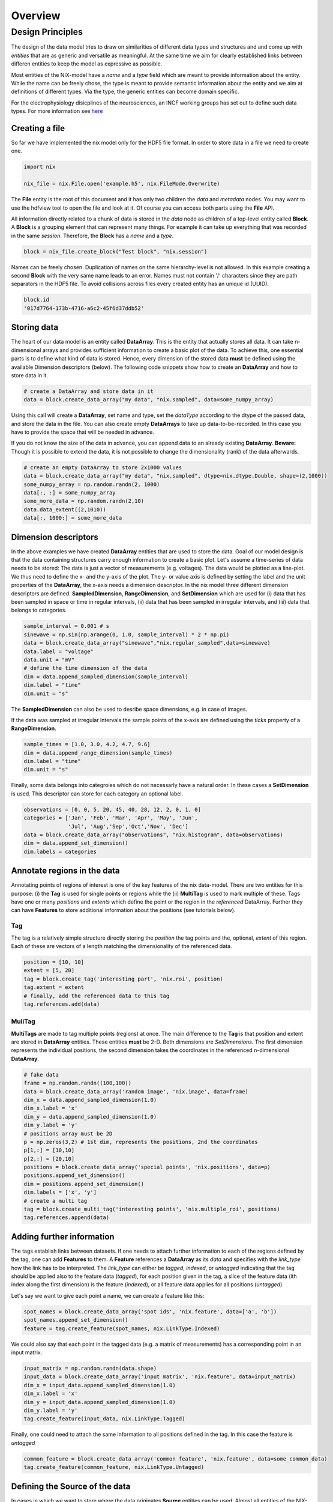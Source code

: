======== 
Overview
======== 

Design Principles
=================

The design of the data model tries to draw on similarities of
different data types and structures and and come up with *entities*
that are as generic and versatile as meaningful. At the same time we
aim for clearly established links between differen entities to keep the
model as expressive as possible. 

Most entities of the NIX-model have a *name* and a *type* field which
are meant to provide information about the entity. While the name can
be freely chose, the type is meant to provide semantic information
about the entity and we aim at definitions of different types. Via the
type, the generic entities can become domain specific.

For the electrophysiology disicplines of the neurosciences, an INCF
working groups has set out to define such data types. For more
information see `here
<http://crcns.org/files/data/nwb/ephys_requirements_v0_72.pdf>`_


Creating a file
"""""""""""""""

So far we have implemented the nix model only for the HDF5 file
format. In order to store data in a file we need to create one.

.. code-block:: python
		
		import nix
		
		nix_file = nix.File.open('example.h5', nix.FileMode.Overwrite)

The **File** entity is the root of this document and it has only two
children the *data* and *metadata* nodes. You may want to use the
hdfview tool to open the file and look at it. Of course you can access
both parts using the **File** API.

All information directly related to a chunk of data is stored in the
*data* node as children of a top-level entity called **Block**. A
**Block** is a grouping element that can represent many things. For
example it can take up everything that was recorded in the same
*session*. Therefore, the **Block** has a *name* and a *type*.

.. code-block:: python

		block = nix_file.create_block("Test block", "nix.session")

Names can be freely chosen. Duplication of names on the same
hierarchy-level is not allowed. In this example creating a second
**Block** with the very same name leads to an error. Names must not
contain '/' characters since they are path separators in the HDF5
file. To avoid collisions across files every created entity has an
unique id (UUID).

.. code-block:: python

		block.id
		'017d7764-173b-4716-a6c2-45f6d37ddb52'


Storing data
"""""""""""" 

The heart of our data model is an entity called **DataArray**. This is
the entity that actually stores all data. It can take n-dimensional
arrays and provides sufficient information to create a basic plot of
the data. To achieve this, one essential parts is to define what kind
of data is stored. Hence, every dimension of the stored data **must**
be defined using the available Dimension descriptors (below). The
following code snippets show how to create an **DataArray** and how to
store data in it.


.. code-block:: python
		
		# create a DataArray and store data in it
		data = block.create_data_array("my data", "nix.sampled", data=some_numpy_array)

Using this call will create a **DataArray**, set name and type, set
the *dataType* according to the dtype of the passed data, and store
the data in the file. You can also create empty **DataArrays** to take
up data-to-be-recorded. In this case you have to provide the space
that will be needed in advance. 

.. code-block:: python
		import numpy as np
		# create an empty DataArray to store 2x1000 values
		data = block.create_data_array("my data", "nix.sampled", dtype=nix.dtype.Double, shape=(2,1000))
		some_numpy_array = np.random.randn(2, 1000)
		data = some_numpy_array


If you do not know the size of the data in advance, you can append
data to an already existing **DataArray**. **Beware:** Though it is
possible to extend the data, it is not possible to change the
dimensionality (rank) of the data afterwards.

.. code-block:: python
		
		# create an empty DataArray to store 2x1000 values
		data = block.create_data_array("my data", "nix.sampled", dtype=nix.dtype.Double, shape=(2,1000))
		some_numpy_array = np.random.randn(2, 1000)
		data[:, :] = some_numpy_array
		some_more_data = np.random.randn(2,10)
		data.data_extent((2,1010))
		data[:, 1000:] = some_more_data


Dimension descriptors
"""""""""""""""""""""

In the above examples we have created **DataArray** entities that are
used to store the data. Goal of our model design is that the data
containing structures carry enough information to create a basic
plot. Let's assume a time-series of data needs to be stored: The data
is just a vector of measurements (e.g. voltages). The data would be
plotted as a line-plot. We thus need to define the x- and the y-axis
of the plot. The y- or value axis is defined by setting the label and
the unit properties of the **DataArray**, the x-axis needs a dimension
descriptor. In the nix model three different dimension descriptors are
defined. **SampledDimension**, **RangeDimension**, and
**SetDimension** which are used for (i) data that has been sampled in
space or time in regular intervals, (ii) data that has been sampled in
irregular intervals, and (iii) data that belongs to categories.

.. code-block:: python

		sample_interval = 0.001 # s
		sinewave = np.sin(np.arange(0, 1.0, sample_interval) * 2 * np.pi)
		data = block.create_data_array("sinewave","nix.regular_sampled",data=sinewave)
		data.label = "voltage"
		data.unit = "mV"
		# define the time dimension of the data
		dim = data.append_sampled_dimension(sample_interval)
		dim.label = "time"
		dim.unit = "s"

The **SampledDimension** can also be used to desribe space dimensions,
e.g. in case of images. 

If the data was sampled at irregular intervals the sample points of
the x-axis are defined using the *ticks* property of a
**RangeDimension**.

.. code-block:: python
		
		sample_times = [1.0, 3.0, 4.2, 4.7, 9.6]
		dim = data.append_range_dimension(sample_times)
		dim.label = "time"
		dim.unit = "s"

Finally, some data belongs into categroies which do not necessarly
have a natural order. In these cases a **SetDimension** is used. This
descriptor can store for each category an optional label.

.. code-block:: python
		
		observations = [0, 0, 5, 20, 45, 40, 28, 12, 2, 0, 1, 0]
		categories = ['Jan', 'Feb', 'Mar', 'Apr', 'May', 'Jun',
		              'Jul', 'Aug','Sep','Oct','Nov', 'Dec']
		data = block.create_data_array("observations", "nix.histogram", data=observations)
		dim = data.append_set_dimension()
		dim.labels = categories


Annotate regions in the data
""""""""""""""""""""""""""""

Annotating points of regions of interest is one of the key features of
the nix data-model. There are two entities for this purpose: (i) the
**Tag** is used for single points or regions while the (ii)
**MultiTag** is used to mark multiple of these. Tags have one or many
*positions* and *extents* which define the point or the region in the
*referenced* DataArray. Further they can have **Features** to store
additional information about the positions (see tutorials below).


Tag
---

The tag is a relatively simple structure directly storing the
*position* the tag points and the, optional, *extent* of this
region. Each of these are vectors of a length matching the
dimensionality of the referenced data.

.. code-block:: python
		
		position = [10, 10]
		extent = [5, 20]
		tag = block.create_tag('interesting part', 'nix.roi', position)
		tag.extent = extent
		# finally, add the referenced data to this tag
		tag.references.add(data)


MuliTag
-------

**MultiTags** are made to tag multiple points (regions) at once. The
main difference to the **Tag** is that position and extent are stored
in **DataArray** entities. These entities **must** be 2-D. Both
dimensions are *SetDimensions*. The first dimension represents the
individual positions, the second dimension takes the coordinates in
the referenced n-dimensional **DataArray**.

.. code-block:: python

		# fake data
		frame = np.random.randn((100,100))
		data = block.create_data_array('random image', 'nix.image', data=frame)
		dim_x = data.append_sampled_dimension(1.0)
		dim_x.label = 'x'
		dim_y = data.append_sampled_dimension(1.0)
		dim_y.label = 'y'
		# positions array must be 2D
		p = np.zeros(3,2) # 1st dim, represents the positions, 2nd the coordinates
		p[1,:] = [10,10]
		p[2,:] = [20,10]
		positions = block.create_data_array('special points', 'nix.positions', data=p)
		positions.append_set_dimension()
		dim = positions.append_set_dimension()
		dim.labels = ['x', 'y']
		# create a multi tag
		tag = block.create_multi_tag('interesting points', 'nix.multiple_roi', positions)
		tag.references.append(data)
		

Adding further information
""""""""""""""""""""""""""

The tags establish links between datasets. If one needs to attach
further information to each of the regions defined by the tag, one can
add **Features** to them. A **Feature** references a **DataArray** as
its *data* and specifies with the *link_type* how the link has to be
interpreted.  The *link_type* can either be *tagged*, *indexed*, or
*untagged* indicating that the tag should be applied also to the
feature data (*tagged*), for each position given in the tag, a slice
of the feature data (ith index along the first dimension) is the
feature (*indexed*), or all feature data applies for all positions
(*untagged*).

Let's say we want to give each  point a name, we can create a feature like this:

.. code-block:: python

		spot_names = block.create_data_array('spot ids', 'nix.feature', data=['a', 'b'])
		spot_names.append_set_dimension()
		feature = tag.create_feature(spot_names, nix.LinkType.Indexed)

We could also say that each point in the tagged data (e.g. a matrix of
measurements) has a corresponding point in an input matrix.

.. code-block:: python
		
		input_matrix = np.random.randn(data.shape)
		input_data = block.create_data_array('input matrix', 'nix.feature', data=input_matrix)
		dim_x = input_data.append_sampled_dimension(1.0)
		dim_x.label = 'x'
		dim_y = input_data.append_sampled_dimension(1.0)
		dim_y.label = 'y'
		tag.create_feature(input_data, nix.LinkType.Tagged)


Finally, one could need to attach the same information to all
positions defined in the tag. In this case the feature is *untagged*

.. code-block:: python
		
		common_feature = block.create_data_array('common feature', 'nix.feature', data=some_common_data)
		tag.create_feature(common_feature, nix.LinkType.Untagged)


Defining the Source of the data
"""""""""""""""""""""""""""""""

In cases in which we want to store where the data originates
**Source** entities can be used. Almost all entities of the NIX-model
can have **Sources**. For example, if the recorded data originates
from experiments done with one specific experimental
subject. **Sources** have a name and a type and can have some
definition.

.. code-block:: python

		subject = block.create_source('subject A', 'nix.experimental_subject')
		subject.definition = 'The experimental subject used in this experiment'
		data.sources.append(subject)
		
**Sources** may depend on other **Sources**. For example, in an
electrophysiological experiment we record from different cells in the
same brain region of the same animal. To represent this hierarchy,
**Sources** can be nested, create a tree-like structure.

.. code-block:: python

		subject.block.create_source('subject A', 'nix.experimental_subject')
		brain_region = subject.create_source('hippocampus', 'nix.experimental_subject')
		cell_a = brain_region.create_source('Cell 1', 'nix.experimental_subject')
		cell_b = brain_region.create_source('Cell 2', 'nix.experimental_subject')
			

Arbitrary metadata
""""""""""""""""""

The entities discussed so far carry just enough information to get a
basic understanding of the stored data. Often much more information
than that is required. Storing additional metadata is a central part
of the NIX concept. We use a slightly modified version of the *odML*
data model for metadata to store additional information. In brief: the
model consists of **Sections** that contain **Properties** which in
turn contain one or more **Values**. Again, **Sections** can be nested
to represent logical dependencies in the hierarchy of a tree. While
all data entities discussed above are children of **Block** entities,
the metadata lives parallel to the **Blocks**. The idea behind this is
that several blocks may refer to the same metadata, or, the other way
round the metadata applies to data entities in several blocks. The
*types* used for the **Sections** in the following example are defined
in the `odml terminologies
<https://github.com/G-Node/odml-terminologies>`_

Most of the data entities can link to metadata sections.

.. code-block:: python

		sec = nix_file.create_section('recording session', 'odml.recording')
		sec.create_property('experimenter', nix.Value('John Doe'))
		sec.create_property('recording date', nix_Value('2014-01-01'))
		subject = sec.create_section('subject', 'odml.subject')
		subject.create_property('id', nix.Value('mouse xyz'))
		cell = subject.create_section('cell', 'odml.cell')
		v = nix.Value(-64.5)
		v.uncertainty = 2.25
		p = cell.create_property('resting potential', v)
		p.unit = 'mV'
		# set the recording block metadata
		block.metadata = sec


Units
"""""

In NIX we accept only SI units (plus dB, %) wherever units can be
given. We also accept compound units like *mV/cm*. Units are most of
the times handled transparently. That is, when you tag a region of
data that has been specified with a time axis in seconds and use
e.g. the *tag.retrieve_data* method to get this data slice, the API
will handle unit scaling. The correct data will be returned even if
the tag's position is given in *ms*.


TODO: example code
